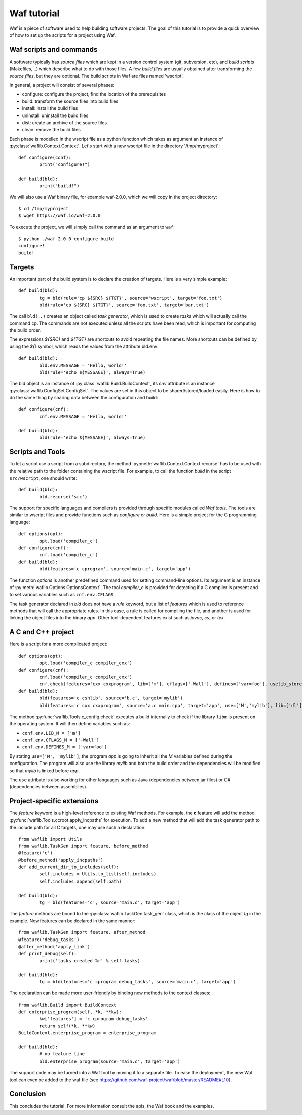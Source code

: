 Waf tutorial
============

Waf is a piece of software used to help building software projects.
The goal of this tutorial is to provide a quick overview of how to set up
the scripts for a project using Waf.

Waf scripts and commands
------------------------

A software typically has *source files* which are kept in a version control system (git, subversion, etc),
and *build scripts* (Makefiles, ..) which describe what to do with those files. A few *build files* are usually
obtained after transforming the *source files*, but they are optional. The build scripts in Waf are files named 'wscript'.

In general, a project will consist of several phases:

* configure: configure the project, find the location of the prerequisites
* build: transform the source files into build files
* install: install the build files
* uninstall: uninstall the build files
* dist: create an archive of the source files
* clean: remove the build files

Each phase is modelled in the wscript file as a python function which takes as argument an instance of :py:class:`waflib.Context.Context`.
Let's start with a new wscript file in the directory '/tmp/myproject'::

	def configure(conf):
		print("configure!")

	def build(bld):
		print("build!")

We will also use a Waf binary file, for example waf-2.0.0, which we will copy in the project directory::

	$ cd /tmp/myproject
	$ wget https://waf.io/waf-2.0.0

To execute the project, we will simply call the command as an argument to ``waf``::

	$ python ./waf-2.0.0 configure build
	configure!
	build!

Targets
-------

An important part of the build system is to declare the creation of targets. Here is a very simple example::

	def build(bld):
		tg = bld(rule='cp ${SRC} ${TGT}', source='wscript', target='foo.txt')
		bld(rule='cp ${SRC} ${TGT}', source='foo.txt', target='bar.txt')

The call ``bld(..)`` creates an object called *task generator*, which is used to create *tasks* which will actually
call the command ``cp``. The commands are not executed unless all the scripts have been read, which is important
for computing the build order.

The expressions *${SRC}* and *${TGT}* are shortcuts to avoid repeating the file names. More shortcuts can be defined
by using the *${}* symbol, which reads the values from the attribute bld.env::

	def build(bld):
		bld.env.MESSAGE = 'Hello, world!'
		bld(rule='echo ${MESSAGE}', always=True)

The bld object is an instance of :py:class:`waflib.Build.BuildContext`, its *env* attribute is an instance :py:class:`waflib.ConfigSet.ConfigSet`.
The values are set in this object to be shared/stored/loaded easily. Here is how to do the same thing by sharing data between the configuration and build::

	def configure(cnf):
		cnf.env.MESSAGE = 'Hello, world!'

	def build(bld):
		bld(rule='echo ${MESSAGE}', always=True)

Scripts and Tools
-----------------

To let a script use a script from a subdirectory, the method :py:meth:`waflib.Context.Context.recurse` has to be used with
the relative path to the folder containing the wscript file. For example, to call the function *build* in the script ``src/wscript``,
one should write::

	def build(bld):
		bld.recurse('src')

The support for specific languages and compilers is provided through specific modules called *Waf tools*. The tools are
similar to wscript files and provide functions such as *configure* or *build*. Here is a simple project for the C programming language::

	def options(opt):
		opt.load('compiler_c')
	def configure(cnf):
		cnf.load('compiler_c')
	def build(bld):
		bld(features='c cprogram', source='main.c', target='app')

The function *options* is another predefined command used for setting command-line options. Its argument is an instance of :py:meth:`waflib.Options.OptionsContext`. The tool *compiler_c* is provided for detecting if a C compiler is present and to set various variables such as ``cnf.env.CFLAGS``.

The task generator declared in *bld* does not have a *rule* keyword, but a list of *features* which is used to reference methods that will call the appropriate rules. In this case, a rule is called for compiling the file, and another is used for linking the object files into the binary *app*. Other tool-dependent features exist such as *javac*, *cs*, or *tex*.

A C and C++ project
-------------------

Here is a script for a more complicated project::

	def options(opt):
		opt.load('compiler_c compiler_cxx')
	def configure(cnf):
		cnf.load('compiler_c compiler_cxx')
		cnf.check(features='cxx cxxprogram', lib=['m'], cflags=['-Wall'], defines=['var=foo'], uselib_store='M')
	def build(bld):
		bld(features='c cshlib', source='b.c', target='mylib')
		bld(features='c cxx cxxprogram', source='a.c main.cpp', target='app', use=['M','mylib'], lib=['dl'])

The method :py:func:`waflib.Tools.c_config.check` executes a build internally to check if the library ``libm`` is present on the operating system.
It will then define variables such as:

* ``conf.env.LIB_M = ['m']``
* ``conf.env.CFLAGS_M = ['-Wall']``
* ``conf.env.DEFINES_M = ['var=foo']``

By stating ``use=['M', 'mylib']``, the program *app* is going to inherit all the *M* variables defined
during the configuration. The program will also use the library *mylib* and both the build order and the dependencies
will be modified so that *mylib* is linked before *app*.

The ``use`` attribute is also working for other languages such as Java (dependencies between jar files) or C# (dependencies between assemblies).

Project-specific extensions
---------------------------

The *feature* keyword is a high-level reference to existing Waf methods.
For example, the **c** feature will add the method :py:func:`waflib.Tools.ccroot.apply_incpaths` for execution.
To add a new method that will add the task generator path to the include path for all C targets,
one may use such a declaration::

	from waflib import Utils
	from waflib.TaskGen import feature, before_method
	@feature('c')
	@before_method('apply_incpaths')
	def add_current_dir_to_includes(self):
		self.includes = Utils.to_list(self.includes)
		self.includes.append(self.path)

	def build(bld):
		tg = bld(features='c', source='main.c', target='app')

The *feature* methods are bound to the :py:class:`waflib.TaskGen.task_gen` class, which is the class of the
object *tg* in the example. New features can be declared in the same manner::

	from waflib.TaskGen import feature, after_method
	@feature('debug_tasks')
	@after_method('apply_link')
	def print_debug(self):
		print('tasks created %r' % self.tasks)

	def build(bld):
		tg = bld(features='c cprogram debug_tasks', source='main.c', target='app')

The declaration can be made more user-friendly by binding new methods to the context classes::

	from waflib.Build import BuildContext
	def enterprise_program(self, *k, **kw):
		kw['features'] = 'c cprogram debug_tasks'
		return self(*k, **kw)
	BuildContext.enterprise_program = enterprise_program

	def build(bld):
		# no feature line
		bld.enterprise_program(source='main.c', target='app')

The support code may be turned into a Waf tool by moving it to a separate file.
To ease the deployment, the new Waf tool can even be added to the waf file (see https://github.com/waf-project/waf/blob/master/README#L10).

Conclusion
----------

This concludes the tutorial. For more information consult the apis, the Waf book and the examples.

